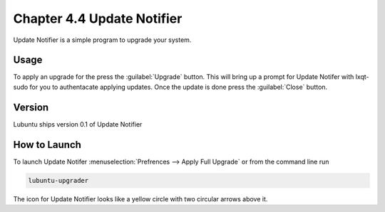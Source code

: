 Chapter 4.4 Update Notifier
===========================

Update Notifier is a simple program to upgrade your system.

Usage
-----
To apply an upgrade for the press the :guilabel:`Upgrade` button. This will bring up a prompt for Update Notifer with lxqt-sudo for you to authentacate applying updates. Once the update is done press the :guilabel:`Close` button.

Version
-------
Lubuntu ships version 0.1 of Update Notifier

How to Launch
-------------
To launch Update Notifer :menuselection:`Prefrences --> Apply Full Upgrade` or from the command line run

.. code::

    lubuntu-upgrader

The icon for Update Notifier looks like a yellow circle with two circular arrows above it.
